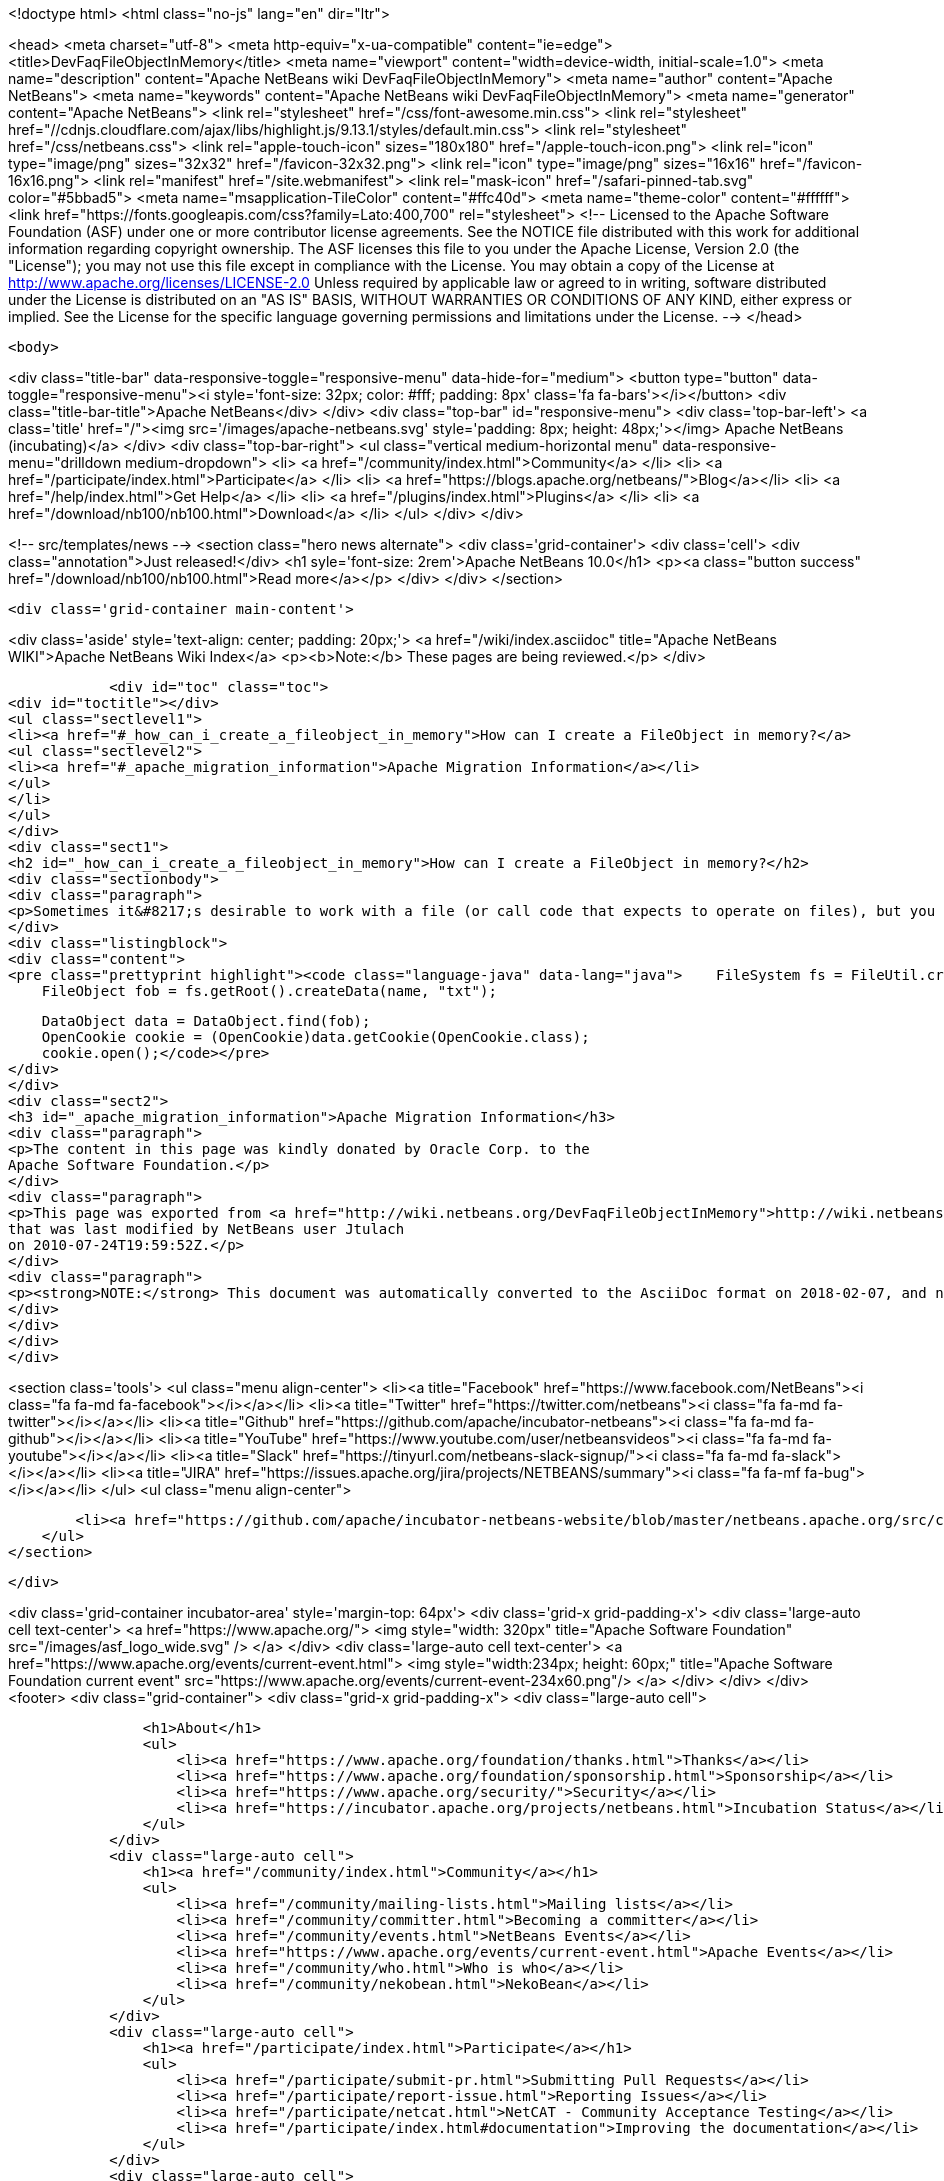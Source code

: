 

<!doctype html>
<html class="no-js" lang="en" dir="ltr">
    
<head>
    <meta charset="utf-8">
    <meta http-equiv="x-ua-compatible" content="ie=edge">
    <title>DevFaqFileObjectInMemory</title>
    <meta name="viewport" content="width=device-width, initial-scale=1.0">
    <meta name="description" content="Apache NetBeans wiki DevFaqFileObjectInMemory">
    <meta name="author" content="Apache NetBeans">
    <meta name="keywords" content="Apache NetBeans wiki DevFaqFileObjectInMemory">
    <meta name="generator" content="Apache NetBeans">
    <link rel="stylesheet" href="/css/font-awesome.min.css">
     <link rel="stylesheet" href="//cdnjs.cloudflare.com/ajax/libs/highlight.js/9.13.1/styles/default.min.css"> 
    <link rel="stylesheet" href="/css/netbeans.css">
    <link rel="apple-touch-icon" sizes="180x180" href="/apple-touch-icon.png">
    <link rel="icon" type="image/png" sizes="32x32" href="/favicon-32x32.png">
    <link rel="icon" type="image/png" sizes="16x16" href="/favicon-16x16.png">
    <link rel="manifest" href="/site.webmanifest">
    <link rel="mask-icon" href="/safari-pinned-tab.svg" color="#5bbad5">
    <meta name="msapplication-TileColor" content="#ffc40d">
    <meta name="theme-color" content="#ffffff">
    <link href="https://fonts.googleapis.com/css?family=Lato:400,700" rel="stylesheet"> 
    <!--
        Licensed to the Apache Software Foundation (ASF) under one
        or more contributor license agreements.  See the NOTICE file
        distributed with this work for additional information
        regarding copyright ownership.  The ASF licenses this file
        to you under the Apache License, Version 2.0 (the
        "License"); you may not use this file except in compliance
        with the License.  You may obtain a copy of the License at
        http://www.apache.org/licenses/LICENSE-2.0
        Unless required by applicable law or agreed to in writing,
        software distributed under the License is distributed on an
        "AS IS" BASIS, WITHOUT WARRANTIES OR CONDITIONS OF ANY
        KIND, either express or implied.  See the License for the
        specific language governing permissions and limitations
        under the License.
    -->
</head>


    <body>
        

<div class="title-bar" data-responsive-toggle="responsive-menu" data-hide-for="medium">
    <button type="button" data-toggle="responsive-menu"><i style='font-size: 32px; color: #fff; padding: 8px' class='fa fa-bars'></i></button>
    <div class="title-bar-title">Apache NetBeans</div>
</div>
<div class="top-bar" id="responsive-menu">
    <div class='top-bar-left'>
        <a class='title' href="/"><img src='/images/apache-netbeans.svg' style='padding: 8px; height: 48px;'></img> Apache NetBeans (incubating)</a>
    </div>
    <div class="top-bar-right">
        <ul class="vertical medium-horizontal menu" data-responsive-menu="drilldown medium-dropdown">
            <li> <a href="/community/index.html">Community</a> </li>
            <li> <a href="/participate/index.html">Participate</a> </li>
            <li> <a href="https://blogs.apache.org/netbeans/">Blog</a></li>
            <li> <a href="/help/index.html">Get Help</a> </li>
            <li> <a href="/plugins/index.html">Plugins</a> </li>
            <li> <a href="/download/nb100/nb100.html">Download</a> </li>
        </ul>
    </div>
</div>


        
<!-- src/templates/news -->
<section class="hero news alternate">
    <div class='grid-container'>
        <div class='cell'>
            <div class="annotation">Just released!</div>
            <h1 syle='font-size: 2rem'>Apache NetBeans 10.0</h1>
            <p><a class="button success" href="/download/nb100/nb100.html">Read more</a></p>
        </div>
    </div>
</section>

        <div class='grid-container main-content'>
            
<div class='aside' style='text-align: center; padding: 20px;'>
    <a href="/wiki/index.asciidoc" title="Apache NetBeans WIKI">Apache NetBeans Wiki Index</a>
    <p><b>Note:</b> These pages are being reviewed.</p>
</div>

            <div id="toc" class="toc">
<div id="toctitle"></div>
<ul class="sectlevel1">
<li><a href="#_how_can_i_create_a_fileobject_in_memory">How can I create a FileObject in memory?</a>
<ul class="sectlevel2">
<li><a href="#_apache_migration_information">Apache Migration Information</a></li>
</ul>
</li>
</ul>
</div>
<div class="sect1">
<h2 id="_how_can_i_create_a_fileobject_in_memory">How can I create a FileObject in memory?</h2>
<div class="sectionbody">
<div class="paragraph">
<p>Sometimes it&#8217;s desirable to work with a file (or call code that expects to operate on files), but you don&#8217;t want to commit it permanently to disk.  It&#8217;s easy to do this in NetBeans by using the in-memory filesystem.  The first two lines in the following code will create a new text file and the next three will open it in an editor.  You can easily change this to handle other types of files provided that their DataObject&#8217;s also have an OpenCookie.</p>
</div>
<div class="listingblock">
<div class="content">
<pre class="prettyprint highlight"><code class="language-java" data-lang="java">    FileSystem fs = FileUtil.createMemoryFileSystem();
    FileObject fob = fs.getRoot().createData(name, "txt");

    DataObject data = DataObject.find(fob);
    OpenCookie cookie = (OpenCookie)data.getCookie(OpenCookie.class);
    cookie.open();</code></pre>
</div>
</div>
<div class="sect2">
<h3 id="_apache_migration_information">Apache Migration Information</h3>
<div class="paragraph">
<p>The content in this page was kindly donated by Oracle Corp. to the
Apache Software Foundation.</p>
</div>
<div class="paragraph">
<p>This page was exported from <a href="http://wiki.netbeans.org/DevFaqFileObjectInMemory">http://wiki.netbeans.org/DevFaqFileObjectInMemory</a> ,
that was last modified by NetBeans user Jtulach
on 2010-07-24T19:59:52Z.</p>
</div>
<div class="paragraph">
<p><strong>NOTE:</strong> This document was automatically converted to the AsciiDoc format on 2018-02-07, and needs to be reviewed.</p>
</div>
</div>
</div>
</div>
            
<section class='tools'>
    <ul class="menu align-center">
        <li><a title="Facebook" href="https://www.facebook.com/NetBeans"><i class="fa fa-md fa-facebook"></i></a></li>
        <li><a title="Twitter" href="https://twitter.com/netbeans"><i class="fa fa-md fa-twitter"></i></a></li>
        <li><a title="Github" href="https://github.com/apache/incubator-netbeans"><i class="fa fa-md fa-github"></i></a></li>
        <li><a title="YouTube" href="https://www.youtube.com/user/netbeansvideos"><i class="fa fa-md fa-youtube"></i></a></li>
        <li><a title="Slack" href="https://tinyurl.com/netbeans-slack-signup/"><i class="fa fa-md fa-slack"></i></a></li>
        <li><a title="JIRA" href="https://issues.apache.org/jira/projects/NETBEANS/summary"><i class="fa fa-mf fa-bug"></i></a></li>
    </ul>
    <ul class="menu align-center">
        
        <li><a href="https://github.com/apache/incubator-netbeans-website/blob/master/netbeans.apache.org/src/content/wiki/DevFaqFileObjectInMemory.asciidoc" title="See this page in github"><i class="fa fa-md fa-edit"></i> See this page in GitHub.</a></li>
    </ul>
</section>

        </div>
        

<div class='grid-container incubator-area' style='margin-top: 64px'>
    <div class='grid-x grid-padding-x'>
        <div class='large-auto cell text-center'>
            <a href="https://www.apache.org/">
                <img style="width: 320px" title="Apache Software Foundation" src="/images/asf_logo_wide.svg" />
            </a>
        </div>
        <div class='large-auto cell text-center'>
            <a href="https://www.apache.org/events/current-event.html">
               <img style="width:234px; height: 60px;" title="Apache Software Foundation current event" src="https://www.apache.org/events/current-event-234x60.png"/>
            </a>
        </div>
    </div>
</div>
<footer>
    <div class="grid-container">
        <div class="grid-x grid-padding-x">
            <div class="large-auto cell">
                
                <h1>About</h1>
                <ul>
                    <li><a href="https://www.apache.org/foundation/thanks.html">Thanks</a></li>
                    <li><a href="https://www.apache.org/foundation/sponsorship.html">Sponsorship</a></li>
                    <li><a href="https://www.apache.org/security/">Security</a></li>
                    <li><a href="https://incubator.apache.org/projects/netbeans.html">Incubation Status</a></li>
                </ul>
            </div>
            <div class="large-auto cell">
                <h1><a href="/community/index.html">Community</a></h1>
                <ul>
                    <li><a href="/community/mailing-lists.html">Mailing lists</a></li>
                    <li><a href="/community/committer.html">Becoming a committer</a></li>
                    <li><a href="/community/events.html">NetBeans Events</a></li>
                    <li><a href="https://www.apache.org/events/current-event.html">Apache Events</a></li>
                    <li><a href="/community/who.html">Who is who</a></li>
                    <li><a href="/community/nekobean.html">NekoBean</a></li>
                </ul>
            </div>
            <div class="large-auto cell">
                <h1><a href="/participate/index.html">Participate</a></h1>
                <ul>
                    <li><a href="/participate/submit-pr.html">Submitting Pull Requests</a></li>
                    <li><a href="/participate/report-issue.html">Reporting Issues</a></li>
                    <li><a href="/participate/netcat.html">NetCAT - Community Acceptance Testing</a></li>
                    <li><a href="/participate/index.html#documentation">Improving the documentation</a></li>
                </ul>
            </div>
            <div class="large-auto cell">
                <h1><a href="/help/index.html">Get Help</a></h1>
                <ul>
                    <li><a href="/help/index.html#documentation">Documentation</a></li>
                    <li><a href="/help/getting-started.html">Platform videos</a></li>
                    <li><a href="/wiki/index.asciidoc">Wiki</a></li>
                    <li><a href="/help/index.html#support">Community Support</a></li>
                    <li><a href="/help/commercial-support.html">Commercial Support</a></li>
                </ul>
            </div>
            <div class="large-auto cell">
                <h1><a href="/download/nb100/nb100.html">Download</a></h1>
                <ul>
                    <li><a href="/download/index.html#releases">Releases</a></li>
                    <ul>
                        <li><a href="/download/nb100/nb100.html">Apache NetBeans 10.0</a></li>
                        <li><a href="/download/nb90/nb90.html">Apache NetBeans 9.0</a></li>
                    </ul>
                    <li><a href="/plugins/index.html">Plugins</a></li>
                    <li><a href="/download/index.html#source">Building from source</a></li>
                    <li><a href="/download/index.html#previous">Previous releases</a></li>
                </ul>
            </div>
        </div>
    </div>
</footer>
<div class='footer-disclaimer'>
    <div class="footer-disclaimer-content">
        <p>Copyright &copy; 2017-2019 <a href="https://www.apache.org">The Apache Software Foundation</a>.</p>
        <p>Licensed under the Apache <a href="https://www.apache.org/licenses/">license</a>, version 2.0</p>
        <p><a href="https://incubator.apache.org/" alt="Apache Incubator"><img src='/images/incubator_feather_egg_logo_bw_crop.png' title='Apache Incubator'></img></a></p>
        <div style='max-width: 40em; margin: 0 auto'>
            <p>Apache NetBeans is an effort undergoing incubation at The Apache Software Foundation (ASF), sponsored by the Apache Incubator. Incubation is required of all newly accepted projects until a further review indicates that the infrastructure, communications, and decision making process have stabilized in a manner consistent with other successful ASF projects. While incubation status is not necessarily a reflection of the completeness or stability of the code, it does indicate that the project has yet to be fully endorsed by the ASF.</p>
            <p>Apache Incubator, Apache, Apache NetBeans, NetBeans, the Apache feather logo, the Apache NetBeans logo, and the Apache Incubator project logo are trademarks of <a href="https://www.apache.org">The Apache Software Foundation</a>.</p>
            <p>Oracle and Java are registered trademarks of Oracle and/or its affiliates.</p>
        </div>
        
    </div>
</div>



        <script src="/js/vendor/jquery-3.2.1.min.js"></script>
        <script src="/js/vendor/what-input.js"></script>
        <script src="/js/vendor/foundation.min.js"></script>
        <script src="/js/netbeans.js"></script>
        <script src="/js/vendor/jquery.colorbox-min.js"></script>
        <script src="https://cdn.rawgit.com/google/code-prettify/master/loader/run_prettify.js"></script>
        <script>
            
            $(function(){ $(document).foundation(); });
        </script>
        
        <script src="https://cdnjs.cloudflare.com/ajax/libs/highlight.js/9.13.1/highlight.min.js"></script>
        <script>
         $(document).ready(function() { $("pre code").each(function(i, block) { hljs.highlightBlock(block); }); }); 
        </script>
        

    </body>
</html>

